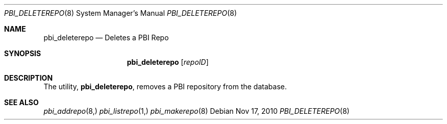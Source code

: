 .Dd Nov 17, 2010
.Dt PBI_DELETEREPO 8
.Os
.Sh NAME
.Nm pbi_deleterepo
.Nd Deletes a PBI Repo
.Sh SYNOPSIS
.Nm
.Op Ar repoID
.Sh DESCRIPTION
The utility,
.Nm ,
removes a PBI repository from the database.
.Sh SEE ALSO
.Xr pbi_addrepo 8,
.Xr pbi_listrepo 1,
.Xr pbi_makerepo 8
